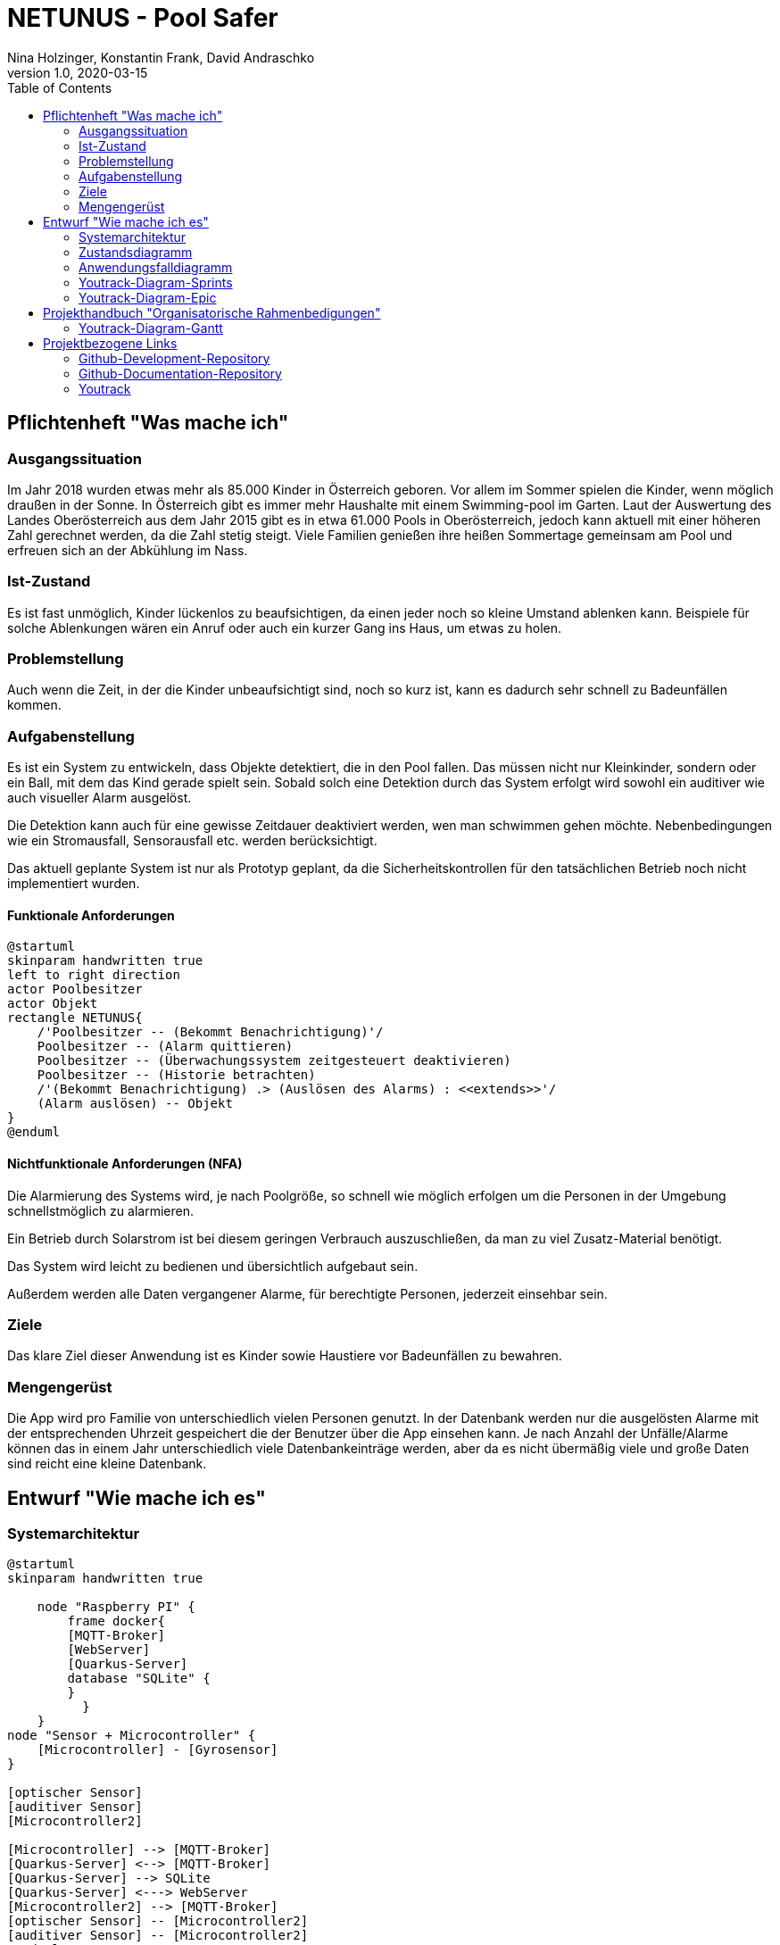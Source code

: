 = NETUNUS - Pool Safer
Nina Holzinger, Konstantin Frank, David Andraschko
1.0, 2020-03-15
:sourcedir: ../src/main/java
:icons: font
:toc: left

== Pflichtenheft "Was mache ich"

=== Ausgangssituation

Im Jahr 2018 wurden etwas mehr als 85.000 Kinder in Österreich geboren.
Vor allem im Sommer spielen die Kinder, wenn möglich draußen in der Sonne.
In Österreich gibt es immer mehr Haushalte mit einem Swimming-pool im Garten.
Laut der Auswertung des Landes Oberösterreich aus dem Jahr 2015 gibt es in etwa 61.000 Pools in Oberösterreich,
jedoch kann aktuell mit einer höheren Zahl gerechnet werden, da die Zahl stetig steigt.
Viele Familien genießen ihre heißen Sommertage gemeinsam am Pool und erfreuen sich an der Abkühlung im Nass.


=== Ist-Zustand

Es ist fast unmöglich, Kinder lückenlos zu beaufsichtigen, da einen jeder noch so kleine Umstand ablenken kann.
Beispiele für solche Ablenkungen wären ein Anruf oder auch ein kurzer Gang ins Haus, um etwas zu holen.


=== Problemstellung

Auch wenn die Zeit, in der die Kinder unbeaufsichtigt sind, noch so kurz ist, kann es dadurch sehr schnell zu
Badeunfällen kommen.


=== Aufgabenstellung

Es ist ein System zu entwickeln, dass Objekte detektiert, die in den Pool fallen. Das müssen nicht nur Kleinkinder,
sondern  oder ein Ball, mit dem das Kind gerade spielt sein. Sobald solch eine Detektion durch das System erfolgt
wird sowohl ein auditiver wie auch visueller Alarm ausgelöst.

Die Detektion kann auch für eine gewisse Zeitdauer deaktiviert werden, wen man schwimmen gehen möchte.
Nebenbedingungen wie ein Stromausfall, Sensorausfall etc. werden berücksichtigt.

Das aktuell geplante System ist nur als Prototyp geplant, da
die Sicherheitskontrollen für den tatsächlichen Betrieb noch nicht implementiert wurden.

==== Funktionale Anforderungen

[plantuml]
----
@startuml
skinparam handwritten true
left to right direction
actor Poolbesitzer
actor Objekt
rectangle NETUNUS{
    /'Poolbesitzer -- (Bekommt Benachrichtigung)'/
    Poolbesitzer -- (Alarm quittieren)
    Poolbesitzer -- (Überwachungssystem zeitgesteuert deaktivieren)
    Poolbesitzer -- (Historie betrachten)
    /'(Bekommt Benachrichtigung) .> (Auslösen des Alarms) : <<extends>>'/
    (Alarm auslösen) -- Objekt
}
@enduml
----

==== Nichtfunktionale Anforderungen (NFA)
Die Alarmierung des Systems wird, je nach Poolgröße, so schnell wie möglich erfolgen um die Personen in der Umgebung
schnellstmöglich zu alarmieren.

Ein Betrieb durch Solarstrom ist bei diesem geringen Verbrauch auszuschließen,
da man zu viel Zusatz-Material benötigt.

Das System wird leicht zu bedienen und übersichtlich aufgebaut sein.

Außerdem werden alle Daten vergangener Alarme, für berechtigte Personen, jederzeit einsehbar sein.


=== Ziele

Das klare Ziel dieser Anwendung ist es Kinder sowie Haustiere vor Badeunfällen zu bewahren.

=== Mengengerüst

Die App wird pro Familie von unterschiedlich vielen Personen genutzt.
In der Datenbank werden nur die ausgelösten Alarme mit der entsprechenden Uhrzeit gespeichert die der Benutzer über die App einsehen kann.
Je nach Anzahl der Unfälle/Alarme können das in einem Jahr unterschiedlich viele
Datenbankeinträge werden, aber da es nicht übermäßig viele und große Daten sind reicht eine kleine Datenbank.


== Entwurf "Wie mache ich es"

=== Systemarchitektur

[plantuml]
----
@startuml
skinparam handwritten true

    node "Raspberry PI" {
        frame docker{
        [MQTT-Broker]
        [WebServer]
        [Quarkus-Server]
        database "SQLite" {
        }
          }
    }
node "Sensor + Microcontroller" {
    [Microcontroller] - [Gyrosensor]
}

[optischer Sensor]
[auditiver Sensor]
[Microcontroller2]

[Microcontroller] --> [MQTT-Broker]
[Quarkus-Server] <--> [MQTT-Broker]
[Quarkus-Server] --> SQLite
[Quarkus-Server] <---> WebServer
[Microcontroller2] --> [MQTT-Broker]
[optischer Sensor] -- [Microcontroller2]
[auditiver Sensor] -- [Microcontroller2]
@enduml
----

=== Zustandsdiagramm
[plantuml]
----
@startuml

skinparam handwritten true

[*] --> DetektionAktiv
state "Detektion aktiv" as DetektionAktiv
state "Detektion deaktiviert" as DetektionDeaktiv
state "Alarm aktiv" as AlarmAktiv
state "Alarm quittiert" as AlarmDeaktiv

DetektionAktiv --> DetektionDeaktiv : Detektion für gewünschte Zeitdauer deaktivieren


DetektionAktiv --> Systemausfall : Systemfehler aufgetreten / \n deaktivierung
DetektionDeaktiv --> Systemausfall : Fehler aufgetreten
DetektionAktiv --> AlarmAktiv : Unfall detektiert / \n Alarmierung optisch und auditiv
Systemausfall --> AlarmAktiv : bei jedem Ausfall / \n Alarmierung nur optisch
AlarmAktiv --> AlarmDeaktiv : Alarm quittieren
AlarmDeaktiv --> DetektionAktiv : Alarm aktivieren
@enduml
----

=== Anwendungsfalldiagramm
[plantuml]
----
@startuml
skinparam handwritten true
left to right direction
actor Poolbesitzer
actor Objekt
rectangle NETUNUS{
    /'Poolbesitzer -- (Bekommt Benachrichtigung)'/
    Poolbesitzer -- (Alarm quittieren)
    Poolbesitzer -- (Überwachungssystem zeitgesteuert deaktivieren)
    Poolbesitzer -- (Historie betrachten)
    /'(Bekommt Benachrichtigung) .> (Auslösen des Alarms) : <<extends>>'/
    (Alarm auslösen) -- Objekt
}
@enduml
----

=== Youtrack-Diagram-Sprints
image::youtrack-diagram-sprints.png[Youtrack-Diagram-Sprints]

=== Youtrack-Diagram-Epic
image::youtrack-diagram-epic.png[Youtrack-Diagram-Epic]


== Projekthandbuch "Organisatorische Rahmenbedigungen"

=== Youtrack-Diagram-Gantt
image::youtrack-diagram-gantt.png[Youtrack-Diagram-Gantt]

== Projektbezogene Links

=== Github-Development-Repository
https://github.com/KonstantinFrank01/safer-pool

=== Github-Documentation-Repository
https://github.com/KonstantinFrank01/safer-pool-docs

=== Youtrack
https://vm81.htl-leonding.ac.at/agiles/99-174/100-836

////
=== GANTT-Diagramm
[plantuml,gantt-protoype,png]
----
@startuml
[Deactivate Monitoring] lasts 3 days
[System Summary] lasts 4 days
[Get Notified] starts at [System Summary]'s end
[Get Notified] lasts 4 days
@enduml
----
////


